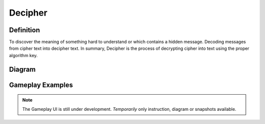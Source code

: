 **Decipher**
=============
Definition
-----------
To discover the meaning of something hard to understand or which contains a hidden message. Decoding messages from cipher text into decipher text. In summary, Decipher is the process of decrypting cipher into text using the proper algorithm key. 

Diagram
--------

.. figure:: ../images/decryption.png
    :alt: decryption

Gameplay Examples
------------------

.. note::
    The Gameplay UI is still under development.
    *Temporarily* only instruction, diagram or snapshots available. 
